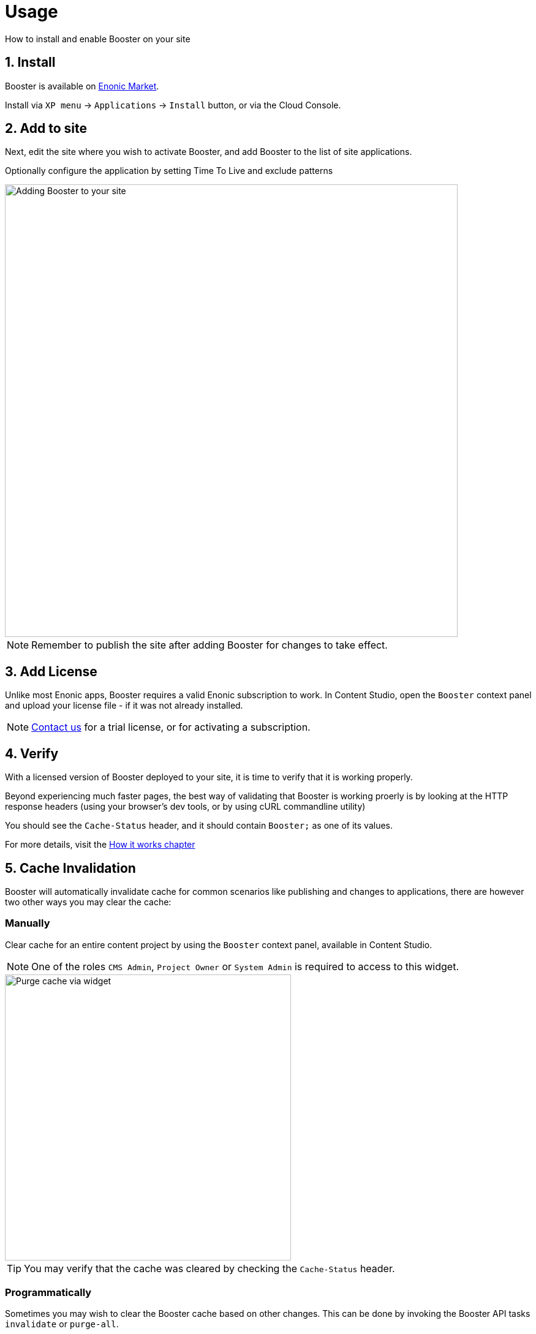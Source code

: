 = Usage

How to install and enable Booster on your site


== 1. Install

Booster is available on https://market.enonic.com/vendors/enonic/booster[Enonic Market].

Install via `XP menu` -> `Applications` -> `Install` button, or via the Cloud Console.

== 2. Add to site

Next, edit the site where you wish to activate Booster, and add Booster to the list of site applications.

Optionally configure the application by setting Time To Live and exclude patterns

image::images/site-config.png[Adding Booster to your site, 739]

NOTE: Remember to publish the site after adding Booster for changes to take effect.

== 3. Add License

Unlike most Enonic apps, Booster requires a valid Enonic subscription to work. In Content Studio, open the `Booster` context panel and upload your license file - if it was not already installed.

NOTE: https://enonic.com/contact-us[Contact us] for a trial license, or for activating a subscription.

== 4. Verify

With a licensed version of Booster deployed to your site, it is time to verify that it is working properly.

Beyond experiencing much faster pages, the best way of validating that Booster is working proerly is by looking at the HTTP response headers (using your browser's dev tools, or by using cURL commandline utility)

You should see the `Cache-Status` header, and it should contain `Booster;` as one of its values.

For more details, visit the <<how-it-works#, How it works chapter>>

== 5. Cache Invalidation

Booster will automatically invalidate cache for common scenarios like publishing and changes to applications, there are however two other ways you may clear the cache:

=== Manually

Clear cache for an entire content project by using the `Booster` context panel, available in Content Studio.

NOTE: One of the roles `CMS Admin`, `Project Owner` or `System Admin` is required to access to this widget.

image::images/widget.png[Purge cache via widget, 467px]

TIP: You may verify that the cache was cleared by checking the `Cache-Status` header.

=== Programmatically

Sometimes you may wish to clear the Booster cache based on other changes. This can be done by invoking the Booster API tasks `invalidate` or `purge-all`.

Visit the <<api#, API chapter>> for more details.





